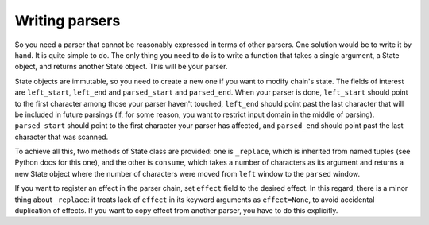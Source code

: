 
Writing parsers
===============

So you need a parser that cannot be reasonably expressed in terms of other
parsers. One solution would be to write it by hand. It is quite simple to do.
The only thing you need to do is to write a function that takes a single 
argument, a State object, and returns another State object. This will be your
parser.

State objects are immutable, so you need to create a new one if you want to
modify chain's state. The fields of interest are ``left_start``, ``left_end`` and
``parsed_start`` and ``parsed_end``. When your parser is done, ``left_start`` should
point to the first character among those your parser haven't touched,
``left_end`` should point past the last character that will be included in
future parsings (if, for some reason, you want to restrict input domain in the
middle of parsing). ``parsed_start`` should point to the first character your
parser has affected, and ``parsed_end`` should point past the last character
that was scanned.

To achieve all this, two methods of State class are provided: one is ``_replace``,
which is inherited from named tuples (see Python docs for this one), and the
other is ``consume``, which takes a number of characters as its argument and
returns a new State object where the number of characters were moved from
``left`` window to the ``parsed`` window.

If you want to register an effect in the parser chain, set ``effect`` field to
the desired effect. In this regard, there is a minor thing about ``_replace``: it
treats lack of ``effect`` in its keyword arguments as ``effect=None``, to avoid
accidental duplication of effects. If you want to copy effect from another
parser, you have to do this explicitly.
